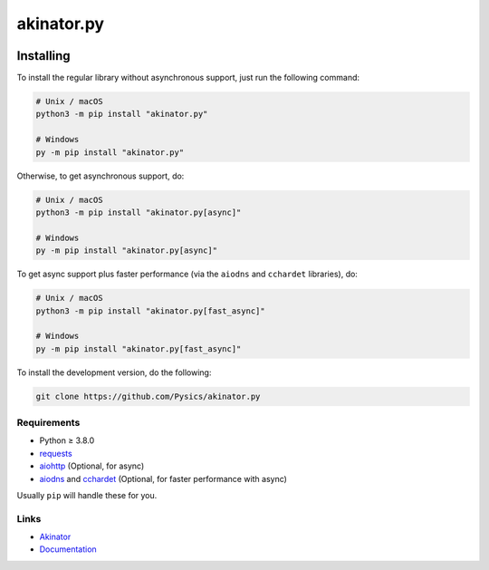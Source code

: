 ===========
akinator.py
===========

.. image:: https://img.shields.io/github/license/pysics/akinator.py
    :target: https://github.com/Pysics/akinator.py/blob/main/LICENSE.md
    :alt: license
.. image:: https://img.shields.io/tokei/lines/github/pysics/akinator.py
    :target: https://github.com/Pysics/akinator.py/graphs/contributors
    :alt: lines of code
.. image:: https://img.shields.io/pypi/v/akinator
    :target: https://pypi.python.org/pypi/akinator
    :alt: PyPI version info
.. image:: https://img.shields.io/pypi/pyversions/akinator
    :alt: Python version info


**********
Installing
**********

To install the regular library without asynchronous support, just run the following command:

.. code-block:: sh

    # Unix / macOS
    python3 -m pip install "akinator.py"

    # Windows
    py -m pip install "akinator.py"


Otherwise, to get asynchronous support, do:

.. code-block:: sh

    # Unix / macOS
    python3 -m pip install "akinator.py[async]"

    # Windows
    py -m pip install "akinator.py[async]"


To get async support plus faster performance (via the ``aiodns`` and ``cchardet`` libraries), do:

.. code-block:: sh

    # Unix / macOS
    python3 -m pip install "akinator.py[fast_async]"

    # Windows
    py -m pip install "akinator.py[fast_async]"


To install the development version, do the following:

.. code-block:: sh

    git clone https://github.com/Pysics/akinator.py


Requirements
============

* Python ≥ 3.8.0

* `requests <https://pypi.python.org/pypi/requests>`_

* `aiohttp <https://pypi.python.org/pypi/aiohttp>`_ (Optional, for async)

* `aiodns <https://pypi.python.org/pypi/aiodns>`_ and `cchardet <https://pypi.python.org/pypi/cchardet>`_ (Optional, for faster performance with async)


Usually ``pip`` will handle these for you.


Links
=====

- `Akinator <https://akinator.com/>`_
- `Documentation <https://akinator.readthedocs.io/>`_